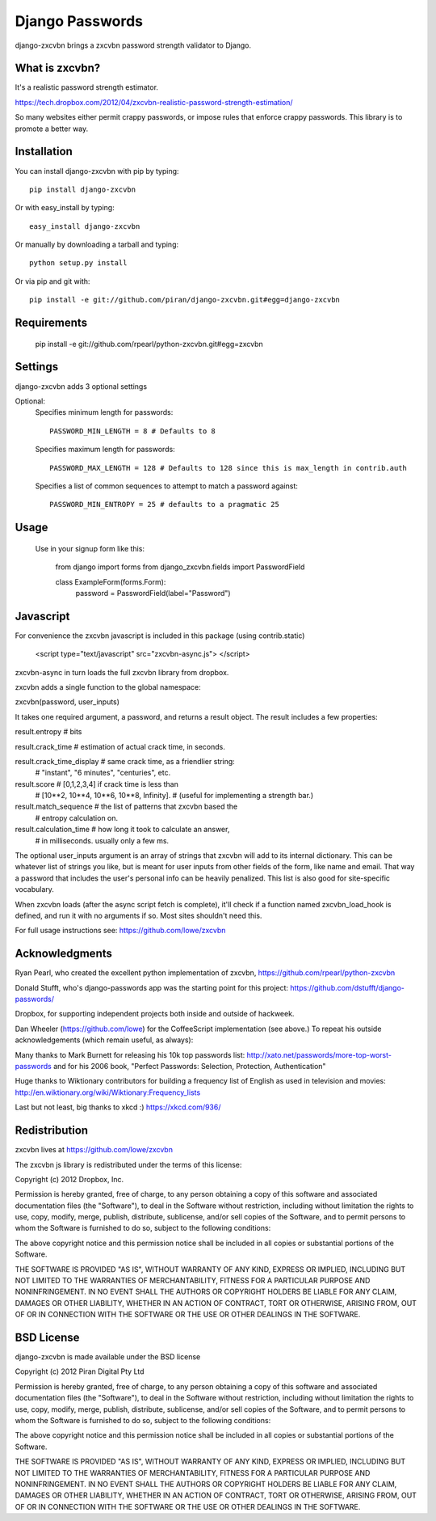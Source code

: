Django Passwords
================

django-zxcvbn brings a zxcvbn password strength validator to Django.

What is zxcvbn?
---------------

It's a realistic password strength estimator.

https://tech.dropbox.com/2012/04/zxcvbn-realistic-password-strength-estimation/

So many websites either permit crappy passwords, or impose rules that enforce crappy passwords. This library is to promote a better way.


Installation
------------

You can install django-zxcvbn with pip by typing::

    pip install django-zxcvbn
    
Or with easy_install by typing::

    easy_install django-zxcvbn
    
Or manually by downloading a tarball and typing::

    python setup.py install

Or via pip and git with::

    pip install -e git://github.com/piran/django-zxcvbn.git#egg=django-zxcvbn

Requirements
------------

    pip install -e git://github.com/rpearl/python-zxcvbn.git#egg=zxcvbn
    
Settings
--------

django-zxcvbn adds 3 optional settings

Optional:
    Specifies minimum length for passwords::

        PASSWORD_MIN_LENGTH = 8 # Defaults to 8

    Specifies maximum length for passwords::

        PASSWORD_MAX_LENGTH = 128 # Defaults to 128 since this is max_length in contrib.auth

    Specifies a list of common sequences to attempt to match a password against::

        PASSWORD_MIN_ENTROPY = 25 # defaults to a pragmatic 25


Usage
-----

    Use in your signup form like this:

        from django import forms
        from django_zxcvbn.fields import PasswordField

        class ExampleForm(forms.Form):
            password = PasswordField(label="Password")

Javascript
----------

For convenience the zxcvbn javascript is included in this package (using contrib.static)

    <script type="text/javascript" src="zxcvbn-async.js">
    </script>

zxcvbn-async in turn loads the full zxcvbn library from dropbox.

zxcvbn adds a single function to the global namespace:

zxcvbn(password, user_inputs)

It takes one required argument, a password, and returns a result object.
The result includes a few properties:

result.entropy            # bits

result.crack_time         # estimation of actual crack time, in seconds.

result.crack_time_display # same crack time, as a friendlier string:
                          # "instant", "6 minutes", "centuries", etc.

result.score              # [0,1,2,3,4] if crack time is less than
                          # [10**2, 10**4, 10**6, 10**8, Infinity].
                          # (useful for implementing a strength bar.)

result.match_sequence     # the list of patterns that zxcvbn based the
                          # entropy calculation on.

result.calculation_time   # how long it took to calculate an answer,
                          # in milliseconds. usually only a few ms.

The optional user_inputs argument is an array of strings that zxcvbn
will add to its internal dictionary. This can be whatever list of
strings you like, but is meant for user inputs from other fields of the
form, like name and email. That way a password that includes the user's
personal info can be heavily penalized. This list is also good for
site-specific vocabulary.

When zxcvbn loads (after the async script fetch is complete), it'll
check if a function named zxcvbn_load_hook is defined, and run it with
no arguments if so. Most sites shouldn't need this.

For full usage instructions see: https://github.com/lowe/zxcvbn


Acknowledgments
---------------

Ryan Pearl, who created the excellent python implementation of zxcvbn, https://github.com/rpearl/python-zxcvbn

Donald Stufft, who's django-passwords app was the starting point for this project:
https://github.com/dstufft/django-passwords/

Dropbox, for supporting independent projects both inside and
outside of hackweek.

Dan Wheeler (https://github.com/lowe) for the CoffeeScript implementation
(see above.) To repeat his outside acknowledgements (which remain useful, as always):

Many thanks to Mark Burnett for releasing his 10k top passwords list:
http://xato.net/passwords/more-top-worst-passwords
and for his 2006 book,
"Perfect Passwords: Selection, Protection, Authentication"

Huge thanks to Wiktionary contributors for building a frequency list
of English as used in television and movies:
http://en.wiktionary.org/wiki/Wiktionary:Frequency_lists

Last but not least, big thanks to xkcd :)
https://xkcd.com/936/


Redistribution
--------------

zxcvbn lives at https://github.com/lowe/zxcvbn

The zxcvbn js library is redistributed under the terms of this license:

Copyright (c) 2012 Dropbox, Inc.

Permission is hereby granted, free of charge, to any person obtaining
a copy of this software and associated documentation files (the
"Software"), to deal in the Software without restriction, including
without limitation the rights to use, copy, modify, merge, publish,
distribute, sublicense, and/or sell copies of the Software, and to
permit persons to whom the Software is furnished to do so, subject to
the following conditions:

The above copyright notice and this permission notice shall be
included in all copies or substantial portions of the Software.

THE SOFTWARE IS PROVIDED "AS IS", WITHOUT WARRANTY OF ANY KIND,
EXPRESS OR IMPLIED, INCLUDING BUT NOT LIMITED TO THE WARRANTIES OF
MERCHANTABILITY, FITNESS FOR A PARTICULAR PURPOSE AND
NONINFRINGEMENT. IN NO EVENT SHALL THE AUTHORS OR COPYRIGHT HOLDERS BE
LIABLE FOR ANY CLAIM, DAMAGES OR OTHER LIABILITY, WHETHER IN AN ACTION
OF CONTRACT, TORT OR OTHERWISE, ARISING FROM, OUT OF OR IN CONNECTION
WITH THE SOFTWARE OR THE USE OR OTHER DEALINGS IN THE SOFTWARE.


BSD License
-----------

django-zxcvbn is made available under the BSD license

Copyright (c) 2012 Piran Digital Pty Ltd

Permission is hereby granted, free of charge, to any person obtaining
a copy of this software and associated documentation files (the
"Software"), to deal in the Software without restriction, including
without limitation the rights to use, copy, modify, merge, publish,
distribute, sublicense, and/or sell copies of the Software, and to
permit persons to whom the Software is furnished to do so, subject to
the following conditions:

The above copyright notice and this permission notice shall be
included in all copies or substantial portions of the Software.

THE SOFTWARE IS PROVIDED "AS IS", WITHOUT WARRANTY OF ANY KIND,
EXPRESS OR IMPLIED, INCLUDING BUT NOT LIMITED TO THE WARRANTIES OF
MERCHANTABILITY, FITNESS FOR A PARTICULAR PURPOSE AND
NONINFRINGEMENT. IN NO EVENT SHALL THE AUTHORS OR COPYRIGHT HOLDERS BE
LIABLE FOR ANY CLAIM, DAMAGES OR OTHER LIABILITY, WHETHER IN AN ACTION
OF CONTRACT, TORT OR OTHERWISE, ARISING FROM, OUT OF OR IN CONNECTION
WITH THE SOFTWARE OR THE USE OR OTHER DEALINGS IN THE SOFTWARE.